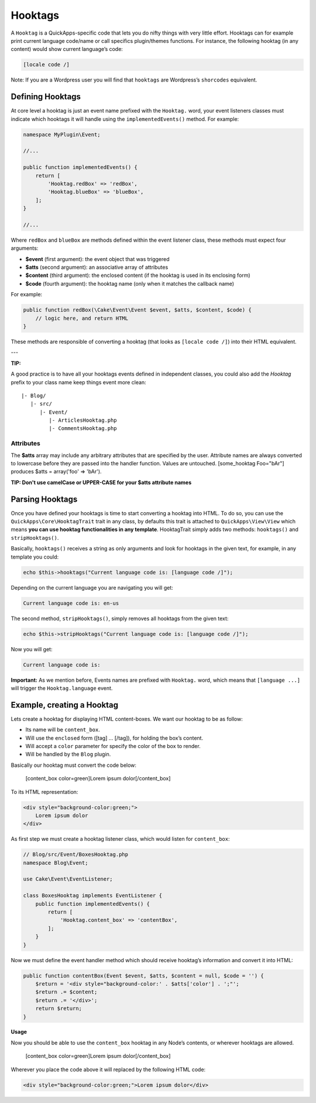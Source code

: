 Hooktags
########

A ``Hooktag`` is a QuickApps-specific code that lets you do nifty things
with very little effort. Hooktags can for example print current language
code/name or call specifics plugin/themes functions. For instance, the
following hooktag (in any content) would show current language’s code:

.. code:: html

    [locale code /]

Note: If you are a Wordpress user you will find that ``hooktags`` are
Wordpress’s ``shorcodes`` equivalent.

Defining Hooktags
=================

At core level a hooktag is just an event name prefixed with the ``Hooktag.``
word, your event listeners classes must indicate which hooktags it will
handle using the ``implementedEvents()`` method. For example:

.. code:: php

    namespace MyPlugin\Event;

    //...

    public function implementedEvents() {
        return [
            'Hooktag.redBox' => 'redBox',
            'Hooktag.blueBox' => 'blueBox',
        ];
    }

    //...

Where ``redBox`` and ``blueBox`` are methods defined within the event
listener class, these methods must expect four arguments:

-  **$event** (first argument): the event object that was triggered
-  **$atts** (second argument): an associative array of attributes
-  **$content** (third argument): the enclosed content (if the hooktag
   is used in its enclosing form)
-  **$code** (fourth argument): the hooktag name (only when it matches
   the callback name)

For example:

.. code:: php

    public function redBox(\Cake\Event\Event $event, $atts, $content, $code) {
        // logic here, and return HTML
    }

These methods are responsible of converting a hooktag (that looks as
``[locale code /]``) into their HTML equivalent.

---

**TIP:**

A good practice is to have all your hooktags events defined in independent
classes, you could also add the `Hooktag` prefix to your class name keep
things event more clean:

::

    |- Blog/
       |- src/
          |- Event/
             |- ArticlesHooktag.php
             |- CommentsHooktag.php

Attributes
----------

The **$atts** array may include any arbitrary attributes that are
specified by the user. Attribute names are always converted to lowercase
before they are passed into the handler function. Values are untouched.
[some\_hooktag Foo="bAr"] produces $atts = array('foo' => 'bAr').

**TIP: Don't use camelCase or UPPER-CASE for your $atts attribute names**

Parsing Hooktags
================

Once you have defined your hooktags is time to start converting a hooktag into
HTML. To do so, you can use the ``QuickApps\Core\HooktagTrait`` trait in any
class, by defaults this trait is attached to ``QuickApps\View\View``
which means **you can use hooktag functionalities in any template**.
HooktagTrait simply adds two methods: ``hooktags()`` and ``stripHooktags()``.

Basically, ``hooktags()`` receives a string as only arguments and look
for hooktags in the given text, for example, in any template you could:

.. code:: php

    echo $this->hooktags("Current language code is: [language code /]");

Depending on the current language you are navigating you will get:

.. code:: html

    Current language code is: en-us

The second method, ``stripHooktags()``, simply removes all hooktags from
the given text:

.. code:: php

    echo $this->stripHooktags("Current language code is: [language code /]");

Now you will get:

.. code:: html

    Current language code is:

**Important:** As we mention before, Events names are prefixed with
``Hooktag.`` word, which means that ``[language ...]`` will trigger the
``Hooktag.language`` event.

Example, creating a Hooktag
===========================

Lets create a hooktag for displaying HTML content-boxes. We want our
hooktag to be as follow:

-  Its name will be ``content_box``.
-  Will use the ``enclosed`` form ([tag] ... [/tag]), for holding the
   box’s content.
-  Will accept a ``color`` parameter for specify the color of the box to
   render.
-  Will be handled by the ``Blog`` plugin.

Basically our hooktag must convert the code below:

    [content\_box color=green]Lorem ipsum dolor[/content\_box]

To its HTML representation:

.. code:: html

    <div style="background-color:green;">
        Lorem ipsum dolor
    </div>

As first step we must create a hooktag listener class, which would
listen for ``content_box``:

.. code:: php

    // Blog/src/Event/BoxesHooktag.php
    namespace Blog\Event;

    use Cake\Event\EventListener;

    class BoxesHooktag implements EventListener {
        public function implementedEvents() {
            return [
                'Hooktag.content_box' => 'contentBox',
            ];
        }
    }

Now we must define the event handler method which should receive
hooktag’s information and convert it into HTML:

.. code:: php

    public function contentBox(Event $event, $atts, $content = null, $code = '') {
        $return = '<div style="background-color:' . $atts['color'] . ';"';
        $return .= $content;
        $return .= '</div>';
        return $return;
    }

**Usage**

Now you should be able to use the ``content_box`` hooktag in any Node’s
contents, or wherever hooktags are allowed.

    [content\_box color=green]Lorem ipsum dolor[/content\_box]

Wherever you place the code above it will replaced by the following HTML
code:

.. code:: html

    <div style="background-color:green;">Lorem ipsum dolor</div>

.. meta::
    :title lang=en: Hooktags
    :keywords lang=en: hooktags,events,event system,listener,Hooktag.,shortcode,stripHooktags
